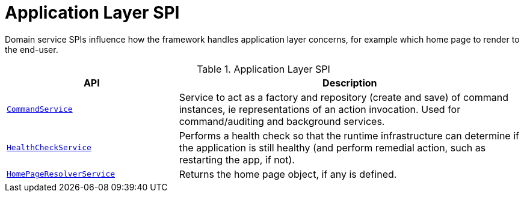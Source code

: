 = Application Layer SPI

:Notice: Licensed to the Apache Software Foundation (ASF) under one or more contributor license agreements. See the NOTICE file distributed with this work for additional information regarding copyright ownership. The ASF licenses this file to you under the Apache License, Version 2.0 (the "License"); you may not use this file except in compliance with the License. You may obtain a copy of the License at. http://www.apache.org/licenses/LICENSE-2.0 . Unless required by applicable law or agreed to in writing, software distributed under the License is distributed on an "AS IS" BASIS, WITHOUT WARRANTIES OR  CONDITIONS OF ANY KIND, either express or implied. See the License for the specific language governing permissions and limitations under the License.
:page-partial:

Domain service SPIs influence how the framework handles application layer concerns, for example which home page to render to the end-user.

.Application Layer SPI
[cols="2m,4a",options="header"]
|===

|API
|Description


//|xref:refguide:applib-svc:BackgroundCommandService.adoc[BackgroundCommandService]
//|Persisted a memento of an action invocation such that it can be executed asynchronously ("in the background") eg by a scheduler.
//TODO: v2: probably in core extensions



|xref:refguide:applib-svc:CommandServiceInternal.adoc[CommandService]
|Service to act as a factory and repository (create and save) of command instances, ie representations of an action invocation.
Used for command/auditing and background services.



|xref:refguide:applib-svc:HealthCheckService.adoc[HealthCheckService]
|Performs a health check so that the runtime infrastructure can determine if the application is still healthy (and perform remedial action, such as restarting the app, if not).


|xref:refguide:applib-svc:HomePageResolverService.adoc[HomePageResolverService]
|Returns the home page object, if any is defined.





|===

